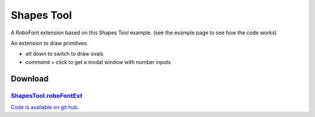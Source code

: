 Shapes Tool
===========

A RoboFont extension based on this Shapes Tool example.
(see the example page to see how the code works)

.. image:: /static/extensionsShapeToolToolbar.png

.. image:: /static/extensionsShapeToolWindow.png

An extension to draw primitives

* *alt* down to switch to draw ovals
* *command* + *click* to get a modal window with number inputs

Download
--------

`ShapesTool.roboFontExt <https://github.com/typemytype/RoboFontExtensions/zipball/master>`_
^^^^^^^^^^^^^^^^^^^^^^^^^^^^^^^^^^^^^^^^^^^^^^^^^^^^^^^^^^^^^^^^^^^^^^^^^^^^^^^^^^^^^^^^^^^

`Code is available on git hub. <https://github.com/typemytype/RoboFontExtensions/tree/master/shapesTool>`_